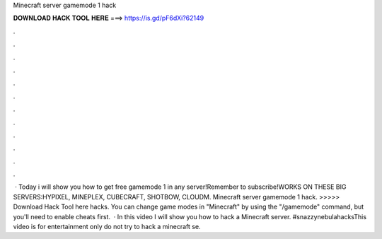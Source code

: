 Minecraft server gamemode 1 hack

𝐃𝐎𝐖𝐍𝐋𝐎𝐀𝐃 𝐇𝐀𝐂𝐊 𝐓𝐎𝐎𝐋 𝐇𝐄𝐑𝐄 ===> https://is.gd/pF6dXi?62149

.

.

.

.

.

.

.

.

.

.

.

.

 · Today i will show you how to get free gamemode 1 in any server!Remember to subscribe!WORKS ON THESE BIG SERVERS:HYPIXEL, MINEPLEX, CUBECRAFT, SHOTBOW, CLOUDM. Minecraft server gamemode 1 hack. >>>>> Download Hack Tool here hacks. You can change game modes in "Minecraft" by using the "/gamemode" command, but you'll need to enable cheats first.  · In this video I will show you how to hack a Minecraft server. #snazzynebulahacksThis video is for entertainment only do not try to hack a minecraft se.